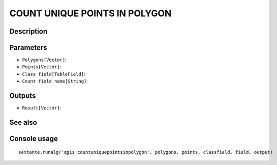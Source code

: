 COUNT UNIQUE POINTS IN POLYGON
==============================

Description
-----------

Parameters
----------

- ``Polygons[Vector]``:
- ``Points[Vector]``:
- ``Class field[TableField]``:
- ``Count field name[String]``:

Outputs
-------

- ``Result[Vector]``:

See also
---------


Console usage
-------------


::

	sextante.runalg('qgis:countuniquepointsinpolygon', polygons, points, classfield, field, output)
